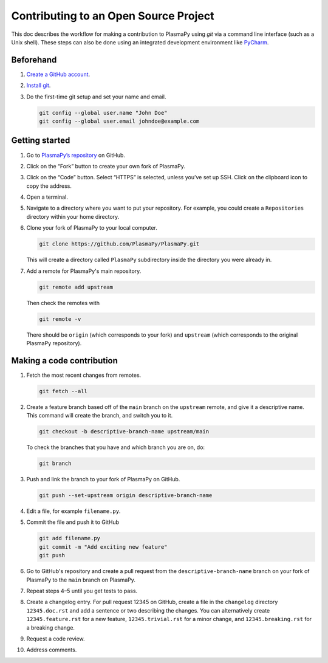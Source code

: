 ======================================
Contributing to an Open Source Project
======================================

This doc describes the workflow for making a contribution to PlasmaPy
using `git` via a command line interface (such as a Unix shell).  These
steps can also be done using an integrated development environment like
`PyCharm <https://www.jetbrains.com/pycharm/>`_.

Beforehand
==========

1. `Create a GitHub account <https://github.com/join>`_.
2. `Install git <https://git-scm.com/book/en/v2/Getting-Started-Installing-Git>`_.
3. Do the first-time git setup and set your name and email.

   .. code-block:: shell

       git config --global user.name "John Doe"
       git config --global user.email johndoe@example.com

Getting started
===============

1. Go to `PlasmaPy’s repository <https://github.com/PlasmaPy/plasmapy>`_
   on GitHub.
2. Click on the “Fork” button to create your own fork of PlasmaPy.
3. Click on the “Code” button.  Select “HTTPS” is selected, unless you’ve
   set up SSH.  Click on the clipboard icon to copy the address.
4. Open a terminal.
5. Navigate to a directory where you want to put your repository.  For
   example, you could create a ``Repositories`` directory within your
   home directory.
6. Clone your fork of PlasmaPy to your local computer.

   .. code-block:: shell

       git clone https://github.com/PlasmaPy/PlasmaPy.git

   This will create a directory called ``PlasmaPy`` subdirectory inside
   the directory you were already in.
7. Add a remote for PlasmaPy's main repository.

   .. code-block:: shell

       git remote add upstream

   Then check the remotes with

   .. code-block:: shell

       git remote -v

   There should be ``origin`` (which corresponds to your fork) and
   ``upstream`` (which corresponds to the original PlasmaPy
   repository).

Making a code contribution
==========================

1. Fetch the most recent changes from remotes.

   .. code-block:: shell

       git fetch --all

2. Create a feature branch based off of the ``main`` branch on the
   ``upstream`` remote, and give it a descriptive name.  This command
   will create the branch, and switch you to it.

   .. code-block:: shell

      git checkout -b descriptive-branch-name upstream/main

   To check the branches that you have and which branch you are on, do:

   .. code-block:: shell

      git branch

3. Push and link the branch to your fork of PlasmaPy on GitHub.

   .. code-block:: shell

      git push --set-upstream origin descriptive-branch-name

4. Edit a file, for example ``filename.py``.
5. Commit the file and push it to GitHub

   .. code-block:: shell

       git add filename.py
       git commit -m "Add exciting new feature"
       git push

6. Go to GitHub's repository and create a pull request from the
   ``descriptive-branch-name`` branch on your fork of PlasmaPy to
   the ``main`` branch on PlasmaPy.

7. Repeat steps 4–5 until you get tests to pass.

8. Create a changelog entry.  For pull request 12345 on GitHub,
   create a file in the ``changelog`` directory ``12345.doc.rst`` and
   add a sentence or two describing the changes.  You can alternatively
   create ``12345.feature.rst`` for a new feature, ``12345.trivial.rst``
   for a minor change, and ``12345.breaking.rst`` for a breaking change.

9. Request a code review.
10. Address comments.

